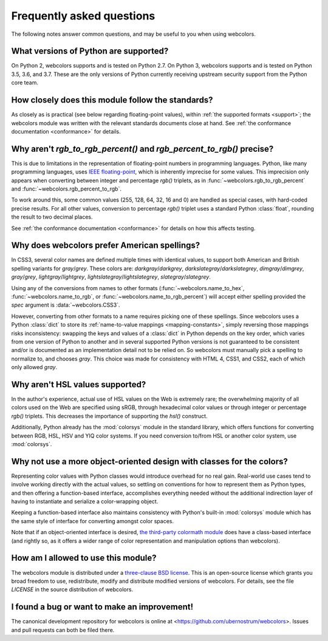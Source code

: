 .. _faq:

Frequently asked questions
==========================

The following notes answer common questions, and may be useful to you
when using webcolors.


What versions of Python are supported?
--------------------------------------

On Python 2, webcolors supports and is tested on Python 2.7. On Python
3, webcolors supports and is tested on Python 3.5, 3.6, and 3.7. These
are the only versions of Python currently receiving upstream security
support from the Python core team.


How closely does this module follow the standards?
--------------------------------------------------

As closely as is practical (see below regarding floating-point
values), within :ref:`the supported formats <support>`; the
webcolors module was written with the relevant standards documents
close at hand. See :ref:`the conformance documentation <conformance>`
for details.


Why aren't `rgb_to_rgb_percent()` and `rgb_percent_to_rgb()` precise?
-------------------------------------------------------------------------

This is due to limitations in the representation of floating-point
numbers in programming languages. Python, like many programming
languages, uses `IEEE floating-point
<https://en.wikipedia.org/wiki/IEEE_754>`_, which is inherently
imprecise for some values. This imprecision only appears when
converting between integer and percentage `rgb()` triplets, as in
:func:`~webcolors.rgb_to_rgb_percent` and
:func:`~webcolors.rgb_percent_to_rgb`.

To work around this, some common values (255, 128, 64, 32, 16 and 0)
are handled as special cases, with hard-coded precise results. For all
other values, conversion to percentage `rgb()` triplet uses a standard
Python :class:`float`, rounding the result to two decimal places.

See :ref:`the conformance documentation <conformance>` for details on
how this affects testing.


Why does webcolors prefer American spellings?
---------------------------------------------

In CSS3, several color names are defined multiple times with identical
values, to support both American and British spelling variants for
`gray`/`grey`. These colors are: `darkgray`/`darkgrey`,
`darkslategray`/`darkslategrey`, `dimgray`/`dimgrey`, `gray`/`grey`,
`lightgray`/`lightgrey`, `lightslategray`/`lightslategrey`,
`slategray`/`slategrey`.

Using any of the conversions from names to other formats
(:func:`~webcolors.name_to_hex`, :func:`~webcolors.name_to_rgb`, or
:func:`~webcolors.name_to_rgb_percent`) will accept either spelling
provided the `spec` argument is :data:`~webcolors.CSS3`.

However, converting from other formats to a name requires picking one
of these spellings. Since webcolors uses a Python :class:`dict` to
store its :ref:`name-to-value mappings <mapping-constants>`, simply
reversing those mappings risks inconsistency: swapping the keys and
values of a :class:`dict` in Python depends on the key order, which
varies from one version of Python to another and in several supported
Python versions is not guaranteed to be consistent and/or is
documented as an implementation detail not to be relied on. So
webcolors must manually pick a spelling to normalize to, and chooses
`gray`. This choice was made for consistency with HTML 4, CSS1, and
CSS2, each of which only allowed `gray`.


Why aren't HSL values supported?
--------------------------------

In the author's experience, actual use of HSL values on the Web is
extremely rare; the overwhelming majority of all colors used on the
Web are specified using sRGB, through hexadecimal color values or
through integer or percentage `rgb()` triplets. This decreases the
importance of supporting the `hsl()` construct.

Additionally, Python already has the :mod:`colorsys` module in the
standard library, which offers functions for converting between RGB,
HSL, HSV and YIQ color systems. If you need conversion to/from HSL or
another color system, use :mod:`colorsys`.


Why not use a more object-oriented design with classes for the colors?
----------------------------------------------------------------------

Representing color values with Python classes would introduce overhead
for no real gain. Real-world use cases tend to involve working
directly with the actual values, so settling on conventions for how to
represent them as Python types, and then offering a function-based
interface, accomplishes everything needed without the additional
indirection layer of having to instantiate and serialize a
color-wrapping object.

Keeping a function-based interface also maintains consistency with
Python's built-in :mod:`colorsys` module which has the same style of
interface for converting amongst color spaces.

Note that if an object-oriented interface is desired, `the third-party
colormath module <https://pypi.org/project/colormath/>`_ does have a
class-based interface (and rightly so, as it offers a wider range of
color representation and manipulation options than webcolors).


How am I allowed to use this module?
------------------------------------

The webcolors module is distributed under a `three-clause BSD
license <http://opensource.org/licenses/BSD-3-Clause>`_. This is an
open-source license which grants you broad freedom to use,
redistribute, modify and distribute modified versions of
webcolors. For details, see the file `LICENSE` in the source
distribution of webcolors.

.. _three-clause BSD license: http://opensource.org/licenses/BSD-3-Clause


I found a bug or want to make an improvement!
---------------------------------------------

The canonical development repository for webcolors is online at
<https://github.com/ubernostrum/webcolors>. Issues and pull requests
can both be filed there.

